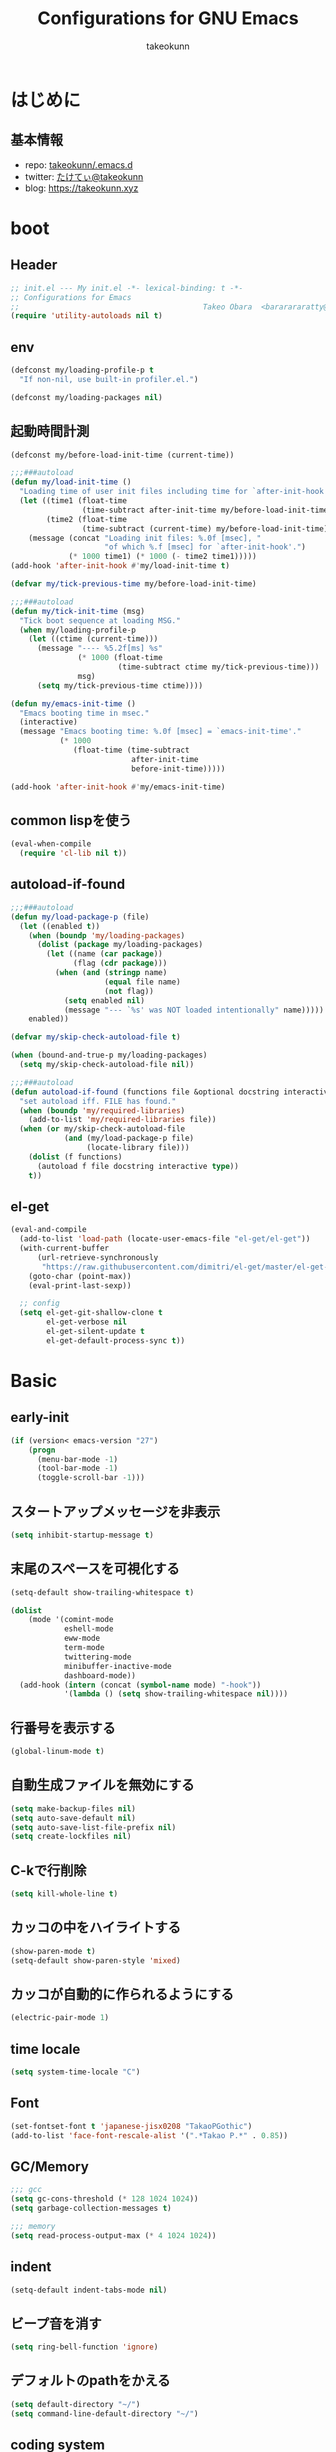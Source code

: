 #+title: Configurations for GNU Emacs
#+author: takeokunn
#+email: bararararatty@gmail.com
#+startup: content
#+startup: nohideblocks
#+HTML_HEAD: <link rel="stylesheet" type="text/css" href="https://www.pirilampo.org/styles/readtheorg/css/htmlize.css"/>
#+HTML_HEAD: <link rel="stylesheet" type="text/css" href="https://www.pirilampo.org/styles/readtheorg/css/readtheorg.css"/>
#+HTML_HEAD: <script src="https://ajax.googleapis.com/ajax/libs/jquery/2.1.3/jquery.min.js"></script>
#+HTML_HEAD: <script src="https://maxcdn.bootstrapcdn.com/bootstrap/3.3.4/js/bootstrap.min.js"></script>
#+HTML_HEAD: <script type="text/javascript" src="https://www.pirilampo.org/styles/lib/js/jquery.stickytableheaders.min.js"></script>
#+HTML_HEAD: <script type="text/javascript" src="https://www.pirilampo.org/styles/readtheorg/js/readtheorg.js"></script>

* はじめに
** 基本情報
   - repo: [[http://github.com/takeokunn/.emacs.d][takeokunn/.emacs.d]]
   - twitter: [[https://twitter.com/takeokunn][たけてぃ@takeokunn]]
   - blog: [[https://takeokunn.xyz][https://takeokunn.xyz]]
* boot
** Header
   #+begin_src emacs-lisp
     ;; init.el --- My init.el -*- lexical-binding: t -*-
     ;; Configurations for Emacs
     ;;                                         Takeo Obara  <bararararatty@gmail.com>
     (require 'utility-autoloads nil t)
   #+end_src
** env
   #+begin_src emacs-lisp
     (defconst my/loading-profile-p t
       "If non-nil, use built-in profiler.el.")

     (defconst my/loading-packages nil)
   #+end_src
** 起動時間計測
   #+begin_src emacs-lisp
     (defconst my/before-load-init-time (current-time))

     ;;;###autoload
     (defun my/load-init-time ()
       "Loading time of user init files including time for `after-init-hook'."
       (let ((time1 (float-time
                     (time-subtract after-init-time my/before-load-init-time)))
             (time2 (float-time
                     (time-subtract (current-time) my/before-load-init-time))))
         (message (concat "Loading init files: %.0f [msec], "
                          "of which %.f [msec] for `after-init-hook'.")
                  (* 1000 time1) (* 1000 (- time2 time1)))))
     (add-hook 'after-init-hook #'my/load-init-time t)

     (defvar my/tick-previous-time my/before-load-init-time)

     ;;;###autoload
     (defun my/tick-init-time (msg)
       "Tick boot sequence at loading MSG."
       (when my/loading-profile-p
         (let ((ctime (current-time)))
           (message "---- %5.2f[ms] %s"
                    (* 1000 (float-time
                             (time-subtract ctime my/tick-previous-time)))
                    msg)
           (setq my/tick-previous-time ctime))))
   #+end_src
   #+begin_src emacs-lisp
     (defun my/emacs-init-time ()
       "Emacs booting time in msec."
       (interactive)
       (message "Emacs booting time: %.0f [msec] = `emacs-init-time'."
                (* 1000
                   (float-time (time-subtract
                                after-init-time
                                before-init-time)))))

     (add-hook 'after-init-hook #'my/emacs-init-time)
   #+end_src
** common lispを使う
   #+begin_src emacs-lisp
     (eval-when-compile
       (require 'cl-lib nil t))
   #+end_src
** autoload-if-found
   #+begin_src emacs-lisp
     ;;;###autoload
     (defun my/load-package-p (file)
       (let ((enabled t))
         (when (boundp 'my/loading-packages)
           (dolist (package my/loading-packages)
             (let ((name (car package))
                   (flag (cdr package)))
               (when (and (stringp name)
                          (equal file name)
                          (not flag))
                 (setq enabled nil)
                 (message "--- `%s' was NOT loaded intentionally" name)))))
         enabled))

     (defvar my/skip-check-autoload-file t)

     (when (bound-and-true-p my/loading-packages)
       (setq my/skip-check-autoload-file nil))

     ;;;###autoload
     (defun autoload-if-found (functions file &optional docstring interactive type)
       "set autoload iff. FILE has found."
       (when (boundp 'my/required-libraries)
         (add-to-list 'my/required-libraries file))
       (when (or my/skip-check-autoload-file
                 (and (my/load-package-p file)
                      (locate-library file)))
         (dolist (f functions)
           (autoload f file docstring interactive type))
         t))
   #+end_src
** el-get
   #+begin_src emacs-lisp
     (eval-and-compile
       (add-to-list 'load-path (locate-user-emacs-file "el-get/el-get"))
       (with-current-buffer
           (url-retrieve-synchronously
            "https://raw.githubusercontent.com/dimitri/el-get/master/el-get-install.el")
         (goto-char (point-max))
         (eval-print-last-sexp))

       ;; config
       (setq el-get-git-shallow-clone t
             el-get-verbose nil
             el-get-silent-update t
             el-get-default-process-sync t))
   #+end_src
* Basic
** early-init
   #+BEGIN_SRC emacs-lisp
     (if (version< emacs-version "27")
         (progn
           (menu-bar-mode -1)
           (tool-bar-mode -1)
           (toggle-scroll-bar -1)))
   #+END_SRC
** スタートアップメッセージを非表示
   #+BEGIN_SRC emacs-lisp
     (setq inhibit-startup-message t)
   #+END_SRC
** 末尾のスペースを可視化する
   #+BEGIN_SRC emacs-lisp
     (setq-default show-trailing-whitespace t)

     (dolist
         (mode '(comint-mode
                 eshell-mode
                 eww-mode
                 term-mode
                 twittering-mode
                 minibuffer-inactive-mode
                 dashboard-mode))
       (add-hook (intern (concat (symbol-name mode) "-hook"))
                 '(lambda () (setq show-trailing-whitespace nil))))
   #+END_SRC
** 行番号を表示する
   #+BEGIN_SRC emacs-lisp
     (global-linum-mode t)
   #+END_SRC
** 自動生成ファイルを無効にする
   #+BEGIN_SRC emacs-lisp
     (setq make-backup-files nil)
     (setq auto-save-default nil)
     (setq auto-save-list-file-prefix nil)
     (setq create-lockfiles nil)
   #+END_SRC
** C-kで行削除
   #+BEGIN_SRC emacs-lisp
     (setq kill-whole-line t)
   #+END_SRC
** カッコの中をハイライトする
   #+BEGIN_SRC emacs-lisp
     (show-paren-mode t)
     (setq-default show-paren-style 'mixed)
   #+END_SRC
** カッコが自動的に作られるようにする
   #+BEGIN_SRC emacs-lisp
     (electric-pair-mode 1)
   #+END_SRC
** time locale
   #+BEGIN_SRC emacs-lisp
     (setq system-time-locale "C")
   #+END_SRC
** Font
   #+BEGIN_SRC emacs-lisp
     (set-fontset-font t 'japanese-jisx0208 "TakaoPGothic")
     (add-to-list 'face-font-rescale-alist '(".*Takao P.*" . 0.85))
   #+END_SRC
** GC/Memory
   #+BEGIN_SRC emacs-lisp
     ;;; gcc
     (setq gc-cons-threshold (* 128 1024 1024))
     (setq garbage-collection-messages t)

     ;;; memory
     (setq read-process-output-max (* 4 1024 1024))
   #+END_SRC
** indent
   #+BEGIN_SRC emacs-lisp
     (setq-default indent-tabs-mode nil)
   #+END_SRC
** ビープ音を消す
   #+begin_src emacs-lisp
     (setq ring-bell-function 'ignore)
   #+end_src
** デフォルトのpathをかえる
   #+begin_src emacs-lisp
     (setq default-directory "~/")
     (setq command-line-default-directory "~/")
   #+end_src
** coding system
   #+begin_src emacs-lisp
     ;; language and locale
     (set-language-environment "Japanese")
     (setq system-time-locale "C")

     ;; coding system
     (set-default-coding-systems 'utf-8-unix)
     (prefer-coding-system 'utf-8-unix)
     (set-selection-coding-system 'utf-8-unix)

     ;; prefer-coding-system take effect equally to follows
     (set-buffer-file-coding-system 'utf-8-unix)
     (set-file-name-coding-system 'utf-8-unix)
     (set-terminal-coding-system 'utf-8-unix)
     (set-keyboard-coding-system 'utf-8-unix)
     (setq locale-coding-system 'utf-8-unix)
   #+end_src
** global-auto-revert-mode
   #+begin_src emacs-lisp
     (global-auto-revert-mode t)
   #+end_src
** yes/no to y/n
   #+begin_src emacs-lisp
     (fset 'yes-or-no-p 'y-or-n-p)
   #+end_src
** killできないようにする
   #+begin_src emacs-lisp
     (with-current-buffer "*scratch*"
       (emacs-lock-mode 'kill))
     (with-current-buffer "*Messages*"
       (emacs-lock-mode 'kill))
   #+end_src
** confirm-save-buffers-kill-emacs
   #+begin_src emacs-lisp
     (defun confirm-save-buffers-kill-emacs (&optional arg)
       (interactive "P")
       (cond (arg (save-buffers-kill-emacs))
             (t (when (yes-or-no-p "Are you sure to quit Emacs now? ")
                  (save-buffers-kill-emacs)))))
   #+end_src
** keybind
   #+BEGIN_SRC emacs-lisp
     (keyboard-translate ?\C-h ?\C-?)

     (global-set-key (kbd "M-¥") '(lambda () (interactive) (insert "\\")))
     (global-set-key (kbd "C-h") 'backward-delete-char)
     (global-set-key (kbd "C-z") 'undo)
     (global-set-key (kbd "C-?") 'help-command)
     (global-set-key (kbd "C-m") 'set-mark-command)
     (global-set-key (kbd "C-a") 'back-to-indentation)
     (global-set-key (kbd "C-c i") 'find-function)
     (global-set-key (kbd "C-x C-o") nil)
     (global-set-key (kbd "C-x C-k") nil)
     ;; (global-set-key (kbd "C-x C-c") 'confirm-save-buffers-kill-emacs)
   #+END_SRC
* el-get
** packages
   #+begin_src emacs-lisp

   #+end_src
* Language
** el-get
   #+begin_src emacs-lisp
     (eval-and-compile
       (el-get-bundle 'clojure-mode)
       (el-get-bundle 'cmake-mode)
       (el-get-bundle 'coffee-mode)
       (el-get-bundle 'csharp-mode)
       (el-get-bundle 'csv-mode)
       (el-get-bundle 'dart-mode)
       (el-get-bundle 'dhall-mode)
       (el-get-bundle 'docker-compose-mode)
       (el-get-bundle 'dockerfile-mode)
       (el-get-bundle 'fish-mode)
       (el-get-bundle 'git-modes)
       (el-get-bundle 'glsl-mode)
       (el-get-bundle 'go-mode)
       (el-get-bundle 'gradle-mode)
       (el-get-bundle 'graphql-mode)
       ;; (el-get-bundle 'haskell-mode)
       (el-get-bundle 'js2-mode)
       (el-get-bundle 'json-mode)
       (el-get-bundle 'markdown-mode)
       (el-get-bundle 'nginx-mode)
       ;; (el-get-bundle 'php-mode)
       (el-get-bundle 'phpt-mode)
       (el-get-bundle 'plantuml-mode)
       (el-get-bundle 'prisma-mode :url "https://github.com/pimeys/emacs-prisma-mode.git")
       (el-get-bundle 'processing-mode)
       (el-get-bundle 'python-mode)
       (el-get-bundle 'ruby-mode)
       (el-get-bundle 'rust-mode)
       (el-get-bundle 'scala-mode)
       ;; (el-get-bundle 'scheme-mode)
       (el-get-bundle 'slim-mode)
       (el-get-bundle 'solidity-mode)
       (el-get-bundle 'ssh-config-mode)
       (el-get-bundle 'swift-mode)
       (el-get-bundle 'terraform-mode)
       (el-get-bundle 'toml-mode)
       (el-get-bundle 'typescript-mode)
       (el-get-bundle 'vue-mode)
       (el-get-bundle 'vimrc-mode)
       (el-get-bundle 'web-mode)
       (el-get-bundle 'yaml-mode))
   #+end_src
** c++-mode
   #+begin_src emacs-lisp
     (when (and (autoload-if-found '() 'c++-mode nil t)
                (autoload-if-found '() 'lsp-mode nil t))
       (add-hook 'c++-mode-hook 'lsp))
   #+end_src
** c-mode
   #+begin_src emacs-lisp
     (when (and (autoload-if-found '() 'c-mode nil t)
                (autoload-if-found '() 'lsp-mode nil t))
       (add-hook 'c-mode-hook 'lsp))
   #+end_src
** clojure-mode
   #+BEGIN_SRC emacs-lisp
     (when (autoload-if-found '() 'clojure-mode nil t)
       (push '("\\.clj$" . clojure-mode) auto-mode-alist)
       (push '("\\.cljs$" . clojure-mode) auto-mode-alist))
   #+END_SRC
** cmake-mode
   #+BEGIN_SRC emacs-lisp
     (when (autoload-if-found '() 'cmake-mode nil t)
       (push '("\\.cmake$" . cmake-mode) auto-mode-alist))
   #+END_SRC
** coffee-mode
   #+BEGIN_SRC emacs-lisp
     (when (autoload-if-found '() 'coffee-mode nil t)
       (push '("\\.coffee$" . coffee-mode) auto-mode-alist))
   #+END_SRC
** csharp-mode
   #+BEGIN_SRC emacs-lisp
     (when (autoload-if-found '() 'csharp-mode nil t)
       (push '("\\.cs$" . csharp-mode) auto-mode-alist))
   #+END_SRC
** csv-mode
   #+BEGIN_SRC emacs-lisp
     (when (autoload-if-found '() 'csv-mode nil t)
       (push '("\\.csv$" . csv-mode) auto-mode-alist))
   #+END_SRC
** TODO dart-mode
   #+begin_src emacs-lisp
     (when (autoload-if-found '() 'dart-mode nil t)
       ;; (push '("\\.dart$" . dart-mode) auto-mode-alist)
       ;; (define-key dart-mode-map (kbd "C-c C-o") 'dart-format-buffer)
       ;; (eval-and-compile
       ;;   (reformatter-define dart-format
       ;;     :program "dart"
       ;;     :args '("format")))
       )
   #+end_src
** dhall-mode
   #+BEGIN_SRC emacs-lisp
     (when (autoload-if-found '() 'dhall-mode nil t)
       (push '("\\.dhall$" . dhall-mode) auto-mode-alist))
   #+END_SRC
** docker-compose-mode
   #+begin_src emacs-lisp
     (when (autoload-if-found '() 'docker-compose-mode nil t)
       (push '("\\docker-compose*" . docker-compose-mode) auto-mode-alist))
   #+end_src
** dockerfile-mode
   #+BEGIN_SRC emacs-lisp
     (when (autoload-if-found '() 'dockerfile-mode nil t)
       (push '("Dockerfile\\'" . dockerfile-mode) auto-mode-alist))
   #+END_SRC
** TODO emmet-mode
   #+BEGIN_SRC emacs-lisp
     ;; (leaf emmet-mode
     ;;   :ensure t
     ;;   :after web-mode
     ;;   :hook (web-mode-hook . emmet-mode)
     ;;   ;; :config
     ;;   ;; (define-key emmet-mode-keymap (kbd "C-j") nil)
     ;;   ;; (define-key emmet-mode-keymap (kbd "M-j") 'emmet-expand-line)
     ;;   )
   #+END_SRC
** fish-mode
   #+BEGIN_SRC emacs-lisp
     (when (autoload-if-found '() 'fish-mode nil t)
       (push '("\\.fish$" . fish-mode) auto-mode-alist)
       (eval-and-compile
         (setq fish-enable-auto-indent t)))
   #+END_SRC
** git-modes
   #+begin_src emacs-lisp
     (when (autoload-if-found '() 'git-modes nil t)
       (push '("\\.dockerignore$" . git-modes) auto-mode-alist))
   #+end_src
** glsl-mode
   #+BEGIN_SRC emacs-lisp
     (when (autoload-if-found '() 'glsl-mode nil t)
       (push '("\\.vsh$" . glsl-mode) auto-mode-alist)
       (push '("\\.fsh$" . glsl-mode) auto-mode-alist))
   #+END_SRC
** go-mode
   #+BEGIN_SRC emacs-lisp
     (when (and (autoload-if-found '() 'go-mode nil t)
                (autoload-if-found '() 'lsp-mode nil t))
       (add-hook 'go-mode-hook 'lsp))
   #+END_SRC
** gradle-mode
   #+BEGIN_SRC emacs-lisp
     (when (and (autoload-if-found '() 'java-mode nil t)
                (autoload-if-found '() 'gradle-mode nil t))
       (push '("\\.gradle$" . java-mode) auto-mode-alist))
   #+END_SRC
** graphql-mode
   #+begin_src emacs-lisp
     (when (autoload-if-found '() 'graphql-mode nil t)
       (eval-and-compile
         (setq graphql-indent-level 4)))
   #+end_src
** TODO haskell-mode
   #+BEGIN_SRC emacs-lisp
     ;; (when (autoload-if-found '() 'haskell-mode nil t)
     ;;   (push '("\\.hs$" . haskell-mode) auto-mode-alist)
     ;;   (push '("\\.cable$" . haskell-mode) auto-mode-alist))
   #+END_SRC
** js2-mode
   #+BEGIN_SRC emacs-lisp
     (when (and (autoload-if-found '() 'js2-mode nil t)
                (autoload-if-found '() 'lsp-mode nil t))
       (push '("\\.js$" . js2-mode) auto-mode-alist)
       (with-eval-after-load "js2-mode"
         (add-hook 'js2-mode-hook 'js2-refactor-mode)
         (add-hook 'js2-mode-hook 'lsp)))
   #+END_SRC
** json-mode
   #+BEGIN_SRC emacs-lisp
     (when (autoload-if-found '() 'json-mode nil t)
       (push '("\\.json$" . json-mode) auto-mode-alist))
   #+END_SRC
** lisp-mode
   #+BEGIN_SRC emacs-lisp
     (when (autoload-if-found '() 'json-mode nil t)
       (push '("Cask" . lisp-mode) auto-mode-alist)
       (push '("\\.lemrc?$" . lisp-mode) auto-mode-alist))
   #+END_SRC
** TODO markdown-mode
   #+BEGIN_SRC emacs-lisp
     (when (autoload-if-found '() 'markdown-mode nil t)
       (push '("\\.md$" . markdown-mode) auto-mode-alist)
       (push '("\\.markdown$" . markdown-mode) auto-mode-alist)
       ;; (eval-and-compile
       ;;   (define-key markdown-mode-map (kbd "C-m") nil))
       )
   #+END_SRC
** nginx-mode
   #+BEGIN_SRC emacs-lisp
     (when (autoload-if-found '() 'nginx-mode nil t)
       (push '("/nginx/sites-\\(?:available\\|enabled\\)/" . nginx-mode) auto-mode-alist))
   #+END_SRC
** TODO php-mode
   #+BEGIN_SRC emacs-lisp
     ;; (when (autoload-if-found '(php-mode) 'php-mode nil t)
     ;;   (push '("\\.php$" . php-mode) auto-mode-alist)
     ;;   (defun my/hello ()
     ;;     (interactive)
     ;;     (message "dfasdfa")))
   #+END_SRC
** phpt-mode
   #+begin_src emacs-lisp
     (when (autoload-if-found '() 'phpt-mode nil t)
       (push '("\\.phpt$" . phpt-mode) auto-mode-alist))
   #+end_src
** plantuml-mode
   #+BEGIN_SRC emacs-lisp
     (when (autoload-if-found '() 'plantuml-mode nil t)
       (push '("\\.pu$" . plantuml-mode) auto-mode-alist))
   #+END_SRC
** prisma-mode
   #+begin_src emacs-lisp
     (when (autoload-if-found '() 'prisma-mode nil t)
       )
   #+end_src
** processing-mode
   #+BEGIN_SRC emacs-lisp
     (when (autoload-if-found '() 'processing-mode nil t)
       (push '("\\.pde$" . processing-mode) auto-mode-alist)
       (eval-and-compile
         (setq-default processing-location "/opt/processing/processing-java")
         (setq-default processing-output-dir "/tmp")))
   #+END_SRC
** python-mode
   #+BEGIN_SRC emacs-lisp
     (when (autoload-if-found '() 'python-mode nil t)
       (push '("\\.py$" . python-mode) auto-mode-alist))
   #+END_SRC
** ruby-mode
   #+BEGIN_SRC emacs-lisp
     (when (autoload-if-found '() 'ruby-mode nil t)
       (push '("\\.rb$" . ruby-mode) auto-mode-alist)
       (push '("Capfile" . ruby-mode) auto-mode-alist)
       (push '("Gemfile" . ruby-mode) auto-mode-alist)
       (push '("Schemafile" . ruby-mode) auto-mode-alist)
       (push '(".pryrc" . ruby-mode) auto-mode-alist)
       (push '("Fastfile" . ruby-mode) auto-mode-alist)
       (push '("Matchfile" . ruby-mode) auto-mode-alist)
       (eval-and-compile
         (setq-default ruby-insert-encoding-magic-comment nil)))
   #+END_SRC
** rust-mode
   #+BEGIN_SRC emacs-lisp
     (when (autoload-if-found '() 'rust-mode nil t)
       (push '("\\.rs$" . rust-mode) auto-mode-alist))
   #+END_SRC
** scala-mode
   #+BEGIN_SRC emacs-lisp
     (when (autoload-if-found '() 'scala-mode nil t)
       (push '("\\.scala$" . scala-mode) auto-mode-alist))
   #+END_SRC
** TODO scheme-mode
   #+BEGIN_SRC emacs-lisp
     ;; (setq-default gosh-program-name "/usr/local/bin/gosh -i")

     ;; (general-def inferior-scheme-mode-map
     ;;   "C-p" 'comint-previous-input
     ;;   "C-n" 'comint-next-input)
   #+END_SRC
** slim-mode
   #+BEGIN_SRC emacs-lisp
     (when (autoload-if-found '() 'slim-mode nil t)
       (push '("\\.slim$" . slim-mode) auto-mode-alist))
   #+END_SRC
** solidity-mode
   #+begin_src emacs-lisp
     (when (autoload-if-found '() 'solidity-mode nil t)
       )
   #+end_src
** ssh-config-mode
   #+BEGIN_SRC emacs-lisp
     (when (autoload-if-found '() 'ssh-config-mode nil t)
            )
   #+END_SRC
** sql-mode
   #+begin_src emacs-lisp
     (when (autoload-if-found '() 'sql-mode nil t)
       (eval-and-compile
         (setq sql-indent-offset t)))
   #+end_src
** swift-mode
   #+begin_src emacs-lisp
     (when (autoload-if-found '() 'swift-mode nil t)
       )
   #+end_src
** terraform-mode
   #+BEGIN_SRC emacs-lisp
     (when (autoload-if-found '() 'terraform-mode nil t)
       )
   #+END_SRC
** toml-mode
   #+BEGIN_SRC emacs-lisp
     (when (autoload-if-found '() 'toml-mode nil t)
       (push '("\\.toml$" . toml-mode) auto-mode-alist))
   #+END_SRC
** typescript-mode
   #+BEGIN_SRC emacs-lisp
     (when (and (autoload-if-found '() 'typescript-mode nil t)
                (autoload-if-found '() 'lsp-mode nil t))
       (push '("\\.ts$" . typescript-mode) auto-mode-alist)
       (eval-and-compile
         (define-derived-mode typescript-tsx-mode typescript-mode "tsx")
         (add-to-list 'auto-mode-alist (cons (rx ".tsx" string-end) #'typescript-tsx-mode))
         (add-hook 'typescript-mode-hook 'lsp)
         (add-hook 'typescript-tsx-mode-hook 'lsp)))
   #+END_SRC
** vue-mode
   #+BEGIN_SRC emacs-lisp
     (when (autoload-if-found '() 'vue-mode nil t)
       (push '("\\.vue$" . vue-mode) auto-mode-alist))
   #+END_SRC
** vimrc-mode
   #+begin_src emacs-lisp
     (when (and (autoload-if-found '() 'vimrc-mode nil t))
       (push '("\\.vim\\(rc\\)?\\'" . vimrc-mode) auto-mode-alist))
   #+end_src
** web-mode
   #+BEGIN_SRC emacs-lisp
     (when (and (autoload-if-found '() 'web-mode nil t))
       (push '("\\.html?\\'" . web-mode) auto-mode-alist)
       (push '("\\.erb?\\'" . web-mode) auto-mode-alist)
       (push '("\\.gsp?\\'" . web-mode) auto-mode-alist))
   #+END_SRC
** yaml-mode
   #+BEGIN_SRC emacs-lisp
     (when (autoload-if-found '() 'yaml-mode nil t)
       (push '("\\.ya?ml$" . yaml-mode) auto-mode-alist)
       (push '("phpstan.neon" . yaml-mode) auto-mode-alist))
   #+END_SRC
* Lisp
** el-get
   #+begin_src emacs-lisp
     (eval-and-compile
       (el-get-bundle 'paredit)
       (el-get-bundle 'rainbow-delimiters)
       (el-get-bundle 'elisp-slime-nav)
       (el-get-bundle 'nameless)
       (el-get-bundle 'cider))
   #+end_src
** Basic
*** paredit
    #+BEGIN_SRC emacs-lisp
      (when (autoload-if-found
             '(enable-paredit-mode paredit-forward-barf-sexp)
             "paredit" nil t)
        (add-hook 'emacs-lisp-mode-hook 'enable-paredit-mode)
        (add-hook 'lisp-interacton-mode-hook 'enable-paredit-mode)
        (global-set-key (kbd "C-c f") 'paredit-forward-barf-sexp))
    #+END_SRC
*** rainbow-delimiters
    #+BEGIN_SRC emacs-lisp
      (when (autoload-if-found
             '(rainbow-delimiters-mode-enable)
             "rainbow-delimiters" nil t)
        (add-hook 'prog-mode-hook 'rainbow-delimiters-mode-enable))
    #+END_SRC

** CommonLisp
*** TODO HyperSpec
    #+BEGIN_SRC emacs-lisp
      ;; (when (autoload-if-found
      ;;        '(common-lisp-hyperspec--strip-cl-package)
      ;;        "hyperspec" nil t)
      ;;   (global-set-key "C-c h" 'hyperspec-lookup)

      ;;   (defvar common-lisp-hyperspec-root "~/.roswell/HyperSpec/")
      ;;   (defvar common-lisp-hyperspec--reader-macros nil)
      ;;   (defvar common-lisp-hyperspec--format-characters nil)

      ;;   (defun common-lisp-hyperspec (symbol-name)
      ;;     (interactive (list (common-lisp-hyperspec-read-symbol-name)))
      ;;     (let ((name (common-lisp-hyperspec--strip-cl-package
      ;;                  (downcase symbol-name))))
      ;;       (cl-maplist (lambda (entry)
      ;;                     (eww-open-file (concat common-lisp-hyperspec-root "Body/"
      ;;                                            (car entry)))
      ;;                     (when (cdr entry)
      ;;                       (sleep-for 1.5)))
      ;;                   (or (common-lisp-hyperspec--find name)
      ;;                       (error "The symbol `%s' is not defined in Common Lisp"
      ;;                              symbol-name)))))

      ;;   (defun common-lisp-hyperspec-lookup-reader-macro (macro)
      ;;     (interactive
      ;;      (list
      ;;       (let ((completion-ignore-case t))
      ;;         (completing-read "Look up reader-macro: "
      ;;                          common-lisp-hyperspec--reader-macros nil t
      ;;                          (common-lisp-hyperspec-reader-macro-at-point)))))
      ;;     (eww-open-file
      ;;      (concat common-lisp-hyperspec-root "Body/"
      ;;              (gethash macro common-lisp-hyperspec--reader-macros))))

      ;;   (defun common-lisp-hyperspec-format (character-name)
      ;;     (interactive (list (common-lisp-hyperspec--read-format-character)))
      ;;     (cl-maplist (lambda (entry)
      ;;                   (eww-open-file (common-lisp-hyperspec-section (car entry))))
      ;;                 (or (gethash character-name
      ;;                              common-lisp-hyperspec--format-characters)
      ;;                     (error "The symbol `%s' is not defined in Common Lisp"
      ;;                            character-name))))

      ;;   (defadvice common-lisp-hyperspec (around common-lisp-hyperspec-around activate)
      ;;     (let ((buf (current-buffer)))
      ;;       ad-do-it
      ;;       (switch-to-buffer buf)
      ;;       (pop-to-buffer "*eww*")))

      ;;   (defadvice common-lisp-hyperspec-lookup-reader-macro (around common-lisp-hyperspec-lookup-reader-macro-around activate)
      ;;     (let ((buf (current-buffer)))
      ;;       ad-do-it
      ;;       (switch-to-buffer buf)
      ;;       (pop-to-buffer "*eww*")))

      ;;   (defadvice common-lisp-hyperspec-format (around common-lisp-hyperspec-format activate)
      ;;     (let ((buf (current-buffer)))
      ;;       ad-do-it
      ;;       (switch-to-buffer buf)
      ;;       (pop-to-buffer "*eww*"))))
    #+END_SRC
*** slime
    #+BEGIN_SRC emacs-lisp
      (with-eval-after-load 'slime
        (load (expand-file-name "~/.roswell/helper.el"))
        (defvar slime-net-coding-system 'utf-8-unix))
    #+END_SRC
*** TODO takeokunn/slime-history
    #+BEGIN_SRC emacs-lisp
      ;; (defun takeokunn/slime-history ()
      ;;   (interactive)
      ;;   (insert
      ;;    (completing-read
      ;;     "choice history: "
      ;;     (-distinct (read (f-read-text "~/.slime-history.eld"))))))

      ;; (general-define-key
      ;;  :keymaps 'slime-repl-mode-map
      ;;  "C-c C-r" 'takeokunn/slime-history)
    #+END_SRC
** EmacsLisp
*** elisp-slime-nav
    #+BEGIN_SRC emacs-lisp
      (when (autoload-if-found
             '(elisp-slime-nav-mode) "elisp-slime-nav" nil t)
        (dolist (hook '(emacs-lisp-mode-hook ielm-mode-hook))
          (add-hook hook 'elisp-slime-nav-mode)))
    #+END_SRC
*** nameless
    #+BEGIN_SRC emacs-lisp
      (when (autoload-if-found
                   '(nameless-mode) "nameless" nil t)
              (dolist (hook '(emacs-lisp-mode-hook ielm-mode-hook))
                (add-hook hook 'nameless-mode)))
    #+END_SRC
*** TODO my/ielm-history
    #+BEGIN_SRC emacs-lisp
      (when (autoload-if-found '() "ielm" nil t)
        ;; (defun my/ielm-history ()
        ;;   (interactive)
        ;;   (insert
        ;;    (completing-read
        ;;     "choice history: "
        ;;     (progn
        ;;       (let ((history nil)
        ;;             (comint-input-ring nil))
        ;;         (dotimes (index (ring-length comint-input-ring))
        ;;           (push (ring-ref comint-input-ring index) history))
        ;;         history)))))
        )
    #+END_SRC
** Clojure
*** cider
    #+BEGIN_SRC emacs-lisp
      (when (autoload-if-found
             '() "cider" nil t))
    #+END_SRC
* Awesome Package
** Theme
*** el-get
    #+begin_src emacs-lisp
      (eval-and-compile
        ;; theme
        (el-get-bundle 'all-the-icons)
        (el-get-bundle 'all-the-icons-dired)
        ;; (el-get-bundle 'all-the-icons-ivy)
        ;; (el-get-bundle 'doom-theme)
        ;; (el-get-bundle 'doom-modeline)
        (el-get-bundle 'nyan-mode)
        ;; (el-get-bundle 'tab-mode)
        )
    #+end_src
*** all-the-icons
    #+BEGIN_SRC emacs-lisp
      (when (autoload-if-found '() "all-the-icons" nil t)
        ;; do something
        )
    #+END_SRC
*** all-the-icons-dired
    #+begin_src emacs-lisp
      (when (autoload-if-found '() "all-the-icons-dired" nil t)
        (add-hook 'dired-mode-hook 'all-the-icons-dired-mode))
    #+end_src
*** TODO all-the-icons-ivy
    #+BEGIN_SRC emacs-lisp
      ;; (leaf all-the-icons-ivy
      ;;   :if window-system
      ;;   :ensure t
      ;;   :after all-the-icons
      ;;   :config
      ;;   (all-the-icons-ivy-setup))
    #+END_SRC
*** TODO doom-theme
    #+BEGIN_SRC emacs-lisp
      (load-theme 'tango-dark t)

      (when (autoload-if-found '() "doom-themes" nil t)
        )
    #+END_SRC
*** TODO doom-modeline
    #+BEGIN_SRC emacs-lisp
      ;; (leaf doom-modeline
      ;;   :ensure t
      ;;   :hook (after-init-hook)
      ;;   :custom ((doom-modeline-buffer-file-name-style . 'truncate-with-project)
      ;;            (doom-modeline-icon . t)
      ;;            (doom-modeline-major-mode-icon . nil)
      ;;            (doom-modeline-minor-modes . nil))
      ;;   :config
      ;;   (line-number-mode 0)
      ;;   (column-number-mode 0))
    #+END_SRC
*** TODO hl-line
    #+BEGIN_SRC emacs-lisp
      ;; (leaf hl-line
      ;;   :ensure t
      ;;   :init
      ;;   (global-hl-line-mode)
      ;;   :config
      ;;   (set-face-background 'hl-line "#444642")
      ;;   (set-face-attribute 'hl-line nil :inherit nil))
    #+END_SRC
*** TODO neotree
    #+BEGIN_SRC emacs-lisp
      ;; (leaf neotree
      ;;   :ensure t
      ;;   :after all-the-icons
      ;;   :custom (neo-theme quote nerd2)
      ;;   :setq-default ((neo-show-hidden-files . t)
      ;;                  (neo-window-fixed-size))
      ;;   :config
      ;;   (defun takeokunn/neotree-toggle ()
      ;;     (interactive)
      ;;     (let ((default-directory (locate-dominating-file default-directory ".git")))
      ;;       (neotree-toggle)))
      ;;   (if window-system
      ;;       (defun neo-buffer--insert-fold-symbol (name &optional file-name)
      ;;         (or
      ;;          (and
      ;;           (equal name 'open)
      ;;           (insert
      ;;            (all-the-icons-icon-for-dir file-name "down")))
      ;;          (and
      ;;           (equal name 'close)
      ;;           (insert
      ;;            (all-the-icons-icon-for-dir file-name "right")))
      ;;          (and
      ;;           (equal name 'leaf)
      ;;           (insert
      ;;            (format "			%s	"
      ;;                    (all-the-icons-icon-for-file file-name)))))))
      ;;   :bind ("C-q" . takeokunn/neotree-toggle))
    #+END_SRC
*** nyan-mode
    #+BEGIN_SRC emacs-lisp
      (when (autoload-if-found '() 'nyan-mode nil t)
        (eval-and-compile
          (setq nyan-cat-face-number 4)
          (setq nyan-animate-nyancat t)))
    #+END_SRC
*** TODO tab-mode
    #+begin_src emacs-lisp
      ;; (leaf tab-bar-mode
      ;;   :after ivy
      ;;   :bind
      ;;   (("C-x t n" . tab-next)
      ;;    ("C-x t b" . tab-bar-switch-to-tab))
      ;;   :config
      ;;   (tab-bar-mode 1)
      ;;   ;; ivy integration
      ;;   (defun advice-completing-read-to-ivy (orig-func &rest args)
      ;;     (interactive
      ;;      (let* ((recent-tabs (mapcar (lambda (tab)
      ;;                                    (alist-get 'name tab))
      ;;                                  (tab-bar--tabs-recent))))
      ;;        (list (ivy-completing-read "Switch to tab by name (default recent): "
      ;;                                   recent-tabs nil nil nil nil recent-tabs))))
      ;;     (apply orig-func args))
      ;;   (advice-add #'tab-bar-switch-to-tab :around #'advice-completing-read-to-ivy))
    #+end_src
** Refactor
*** el-get
    #+begin_src emacs-lisp
      (eval-and-compile
        (el-get-bundle 'emr))
    #+end_src
*** emr
    #+BEGIN_SRC emacs-lisp
      (when (autoload-if-found
             '()
             "emr" nil t)
        (define-key prog-mode-map (kbd "M-RET") 'emr-show-refactor-menu))
    #+END_SRC
** Completion
*** el-get
    #+begin_src emacs-lisp
      (eval-and-compile
        ;; company
        (el-get-bundle 'company)
        ;; (el-get-bundle 'company-box)
        (el-get-bundle 'company-dockerfile :url "https://github.com/takeokunn/company-dockerfile.git")
        ;; (el-get-bundle 'company-glsl)
        ;; (el-get-bundle 'company-go)
        ;; (el-get-bundle 'company-php)
        ;; (el-get-bundle "company-slime")
        (el-get-bundle 'company-c-headers)
        (el-get-bundle 'company-shell :url "https://github.com/takeokunn/company-shell.git")
        ;; (el-get-bundle 'company-solidity)
        ;; (el-get-bundle 'company-terraform)
        )
    #+end_src
*** company
    #+BEGIN_SRC emacs-lisp
      (when (autoload-if-found
             '()
             'company nil t)
        (eval-and-compile
          (global-company-mode)
          (add-to-list 'company-backends 'company-yasnippet)
          (define-key company-active-map (kbd "C-n") 'company-select-next)
          (define-key company-active-map (kbd "C-p") 'company-select-previous)))
    #+END_SRC
*** TODO company-box
    #+begin_src emacs-lisp
      ;; (when (autoload-if-found '() 'company-box nil t)
      ;;   (eval-and-compile
      ;;     (push 'company-box company-backends)))
    #+end_src
*** TODO company-dockerfile
    #+begin_src emacs-lisp
      ;; (when (and (require 'company nil t)
      ;;            (require 'company-dockerfile nil t))
      ;;   (push 'company-dockerfile company-backends))
    #+end_src
*** TODO company-glsl
    #+BEGIN_SRC emacs-lisp
      ;; (when (autoload-if-found '() "company-glsl" nil t)
      ;;   (eval-and-compile
      ;;     (push 'company-glsl company-backends)))
    #+END_SRC
*** TODO company-go
    #+begin_src emacs-lisp
      ;; (when (autoload-if-found '() "company-go" nil t)
      ;;   (eval-and-compile
      ;;     (push 'company-go company-backends)))
    #+end_src
*** TODO company-php
    #+begin_src emacs-lisp
      ;; (when (autoload-if-found '() "company-php" nil t)
      ;;   (eval-and-compile
      ;;     (push 'company-ac-php-backend company-backends)))
    #+end_src
*** TODO company-slime
    #+begin_src emacs-lisp
      ;; (when (autoload-if-found '() "company-slime" nil t)
      ;;   (eval-and-compile
      ;;     (setq slime-company-completion 'fuzzy)
      ;;     (setq slime-company-after-completion 'slime-company-just-one-space)
      ;;     ;; (slime-setup '(slime-fancy slime-banner slime-company))
      ;;     ))
    #+end_src
*** company-c-headers
    #+begin_src emacs-lisp
      (when (autoload-if-found '() 'company-c-headers nil t)
        (eval-and-compile
          (push 'company-c-headers company-backends)))
    #+end_src
*** company-shell
    #+begin_src emacs-lisp
      (when (autoload-if-found '() 'company-shell nil t)
        (eval-and-compile
          (push 'company-shell company-backends)
          (push 'company-shell-env company-backends)
          (push 'company-fish-shell company-backends)))
    #+end_src
*** TODO company-solidity
    #+begin_src emacs-lisp
      ;; (when (autoload-if-found '() "company-solidity" nil t)
      ;;   (add-to-list 'company-backends 'company-solidity))
    #+end_src
*** TODO company-terraform
    #+begin_src emacs-lisp
      ;; (when (autoload-if-found '() "company-terraform" nil t)
      ;;   (add-to-list 'company-backends 'company-terraform))
    #+end_src
** Snippet
*** el-get
    #+begin_src emacs-lisp
      (eval-and-compile
        (el-get-bundle 'yasnippet))
    #+end_src
*** yasnippet
    snippetはこちら [[https://takeokunn.github.io/.emacs.d/yasnippets.html][https://takeokunn.github.io/.emacs.d/yasnippets.html]]
    #+begin_src emacs-lisp
      (when (autoload-if-found '() 'yasnippet nil t)
        (eval-and-compile
          (yas-global-mode 1)
          (setq yas-snippet-dirs '("~/.emacs.d/yasnippets"))))
    #+end_src
*** TODO ivy-yasnippet
    #+begin_src emacs-lisp
      ;; (leaf ivy-yasnippet
      ;;   :ensure t
      ;;   :after (yasnippet ivy)
      ;;   :bind (("C-c y" . ivy-yasnippet)
      ;;          ("C-c C-y" . ivy-yasnippet)))
    #+end_src
** LSP
*** el-get
    #+begin_src emacs-lisp
      (eval-and-compile
        (el-get-bundle 'lsp-mode)
        (el-get-bundle 'lsp-ui)
        (el-get-bundle 'lsp-dart))
    #+end_src
*** lsp-mode
    #+BEGIN_SRC emacs-lisp
      (when (autoload-if-found '() 'lsp-mode nil t)
        (eval-and-compile
          (setq lsp-keymap-prefix "C-c l")
          (setq lsp-completion-provider t))

        (with-eval-after-load 'company
          (push 'company-capf company-backends)))
    #+END_SRC
*** lsp-ui
    #+BEGIN_SRC emacs-lisp
      (when (autoload-if-found '(lsp-ui-mode) "lsp-ui" nil t)
        (with-eval-after-load "lsp-mode"
          (eval-and-compile
            (add-hook 'lsp-mode-hook 'lsp-ui-mode)
            (setq lsp-ui-doc-enable t)
            (setq lsp-ui-doc-max-height 15)
            (setq lsp-ui-sideline-enable nil)
            (setq lsp-ui-imenu-enable nil)
            (setq lsp-ui-sideline-enable nil))))
    #+END_SRC
*** TODO lsp-dart
    #+begin_src emacs-lisp
      (when (autoload-if-found '() "lsp-ui" nil t)
        (with-eval-after-load "lsp-dart"
          ))
    #+end_src
** DAP
*** el-get
    #+begin_src emacs-lisp
      (eval-and-compile
        (el-get-bundle 'dap-mode))
    #+end_src
*** TODO dap-mode
    #+BEGIN_SRC emacs-lisp
      (when (autoload-if-found '(dap-breakpoint-toggle) "dap-mode" nil t)
        (with-eval-after-load "dap-mode"
          ;; (define-key dap-mode-map (kbd "C-c d") 'dap-breakpoint-toggle)
          (add-hook 'dap-stopped-hook
                    (lambda () (call-interactively #'dap-hydra)))
          (dap-mode 1)
          (dap-ui-mode 1)
          (dap-auto-configure-mode 1)))
    #+END_SRC
** Git
*** magit
    #+BEGIN_SRC emacs-lisp
      (when (autoload-if-found '() "magit" nil t)
        ;; (with-eval-after-load "magit"
        ;;   (setq magit-refresh-status-buffer nil))
        )
    #+END_SRC
*** TODO magit-forge
    #+begin_src emacs-lisp
      ;; (leaf forge
      ;;   :disabled t
      ;;   :ensure t
      ;;   :after magit
      ;;   :setq
      ;;   (browse-url-browser-function . 'browse-url-default-browser))

      ;; (when (autoload-if-found '() "forge" nil t)
      ;;   (with-eval-after-load "keypression"
      ;;     (setq keypression-use-child-frame t)
      ;;     (setq keypression-frames-maxnum 3)
      ;;     (setq keypression-fade-out-delay 1.5)
      ;;     (setq keypression-font "Monaco")
      ;;     (setq keypression-font-face-attribute
      ;;           '(:width normal :height 200 :weight bold))
      ;;     ;; (progn
      ;;     ;;   (setq keypression-frame-origin 'keypression-origin-top-left)
      ;;     ;;   (setq keypression-x-offset -10)
      ;;     ;;   (setq keypression-y-offset +10))
      ;;     (progn
      ;;       (setq keypression-x-offset +8)
      ;;       (setq keypression-y-offset +16))
      ;;     (add-hook 'keypression-mode-hook #'dimmer-permanent-off)
      ;;     ;; (keypression-mode 1) ;; To start, M-x keypression-mode
      ;;     ))
    #+end_src
** TODO Search
*** TODO swiper
    #+BEGIN_SRC emacs-lisp
      ;; (leaf ivy
      ;;   :ensure t
      ;;   :custom (ivy-use-virtual-buffers . t)
      ;;   :config
      ;;   (ivy-mode 1)
      ;;   (ivy-configure 'counsel-M-x :sort-fn 'ivy--sort-by-length))

      ;; (leaf counsel
      ;;   :ensure t
      ;;   :init
      ;;   (eval-and-compile
      ;;     (defun takeokunn/counsel-rg ()
      ;;       (interactive)
      ;;       (let ((symbol (thing-at-point 'symbol 'no-properties))
      ;;             (default-directory (locate-dominating-file default-directory ".git")))
      ;;         (counsel-rg symbol)))
      ;;     (defun takeokunn/counsel-fzf ()
      ;;       (interactive)
      ;;       (let ((default-directory (locate-dominating-file default-directory ".git")))
      ;;         (counsel-fzf))))
      ;;   :bind
      ;;   (("C-x m" . counsel-compile)
      ;;    ("C-c k" . takeokunn/counsel-rg)
      ;;    ("M-p" . takeokunn/counsel-fzf))
      ;;   :config
      ;;   (counsel-mode 1))

      ;; (leaf swiper
      ;;   :ensure t
      ;;   :init
      ;;   (eval-and-compile
      ;;     (defun takeokunn/swiper ()
      ;;       (interactive)
      ;;       (let ((word (thing-at-point 'symbol 'no-properties)))
      ;;         (swiper word))))
      ;;   :bind (("C-o" . takeokunn/swiper)))
    #+END_SRC
*** TODO ivy-ghq
    #+BEGIN_SRC emacs-lisp
      ;; (leaf ivy-ghq
      ;;   :el-get (ivy-ghq
      ;;            :url "https://github.com/analyticd/ivy-ghq.git"
      ;;            :features ivy-ghq)
      ;;   :preface
      ;;   (defun takeokunn/ivy-ghq-open-and-fzf ()
      ;;     (interactive)
      ;;     (ivy-ghq-open)
      ;;     (counsel-fzf))
      ;;   :after counsel
      ;;   :custom ((ivy-ghq-short-list . t))
      ;;   :defun ivy-ghq-open takeokunn/ivy-ghq-open-and-fzf)

      ;; (general-define-key
      ;;  "M-o" 'takeokunn/ivy-ghq-open-and-fzf)
    #+END_SRC
*** TODO ivy-rich
    #+BEGIN_SRC emacs-lisp
      ;; (leaf ivy-rich
      ;;   :ensure t
      ;;   :after counsel
      ;;   :config
      ;;   (ivy-rich-mode 1))
    #+END_SRC
** TODO Shell
*** TODO exec-path-from-shell
    #+BEGIN_SRC emacs-lisp
      ;; (leaf exec-path-from-shell
      ;;   :ensure t
      ;;   :defun (exec-path-from-shell-initialize)
      ;;   :hook ((after-init-hook . exec-path-from-shell-initialize))
      ;;   :custom
      ;;   (exec-path-from-shell-variables . '("PATH"
      ;;                                       "GEM_HOME"
      ;;                                       "GOROOT"
      ;;                                       "GOPATH")))
    #+END_SRC
** TODO Rust
*** TODO racer
    #+BEGIN_SRC emacs-lisp
      ;; (leaf racer
      ;;   :ensure t
      ;;   :after rust-mode
      ;;   :hook (rust-mode-hook
      ;;          (racer-mode-hook . eldoc-mode)))
    #+END_SRC
*** TODO rustic
    #+BEGIN_SRC emacs-lisp
      ;; (leaf rustic
      ;;   :ensure t
      ;;   :after (rust-mode))
    #+END_SRC
** TODO Cpp
*** TODO clang-format
    #+begin_src emacs-lisp
      ;; (leaf clang-format
      ;;   :ensure t
      ;;   :hook (before-save-hook . (lambda ()
      ;;                               (when (member major-mode '(c-mode c++-mode))
      ;;                                 (clang-format-buffer)))))
    #+end_src
*** TODO inferior-cling
    #+begin_src emacs-lisp
      ;; (leaf inferior-cling
      ;;   :el-get (inferior-cling
      ;;            :url "https://github.com/brianqq/inferior-cling.git"
      ;;            :features cling))
    #+end_src
** TODO C#
*** TODO omnisharp
    #+BEGIN_SRC emacs-lisp
      ;; (leaf omnisharp
      ;;   :ensure t
      ;;   :after company flycheck
      ;;   :hook (csharp-mode-hook . flycheck-mode)
      ;;   :config
      ;;   (add-to-list 'company-backends 'company-omnisharp))
    #+END_SRC
** TODO JavaScript/TypeScript
*** TODO js2-refactor
    #+BEGIN_SRC emacs-lisp
      ;; (leaf js2-refactor
      ;;   :ensure t
      ;;   :after typescript-mode js2-mode
      ;;   :hook (js2-mode-hook typescript-mode-hook))
    #+END_SRC
*** TODO tree-sitter
    #+begin_src emacs-lisp
      ;; (leaf tree-sitter
      ;;   :ensure (t tree-sitter-langs)
      ;;   :after typescript-mode
      ;;   :require tree-sitter-langs
      ;;   :hook (typescript-tsx-mode-hook . tree-sitter-hl-mode)
      ;;   :config
      ;;   (global-tree-sitter-mode)

      ;;   ;; for tsx
      ;;   (add-to-list 'tree-sitter-major-mode-language-alist '(typescript-tsx-mode . tsx))
      ;;   (tree-sitter-hl-add-patterns 'tsx
      ;;     [(call_expression
      ;;       ;; styled.div``
      ;;       function: (member_expression
      ;;                  object: (identifier) @function.call
      ;;                  (.eq? @function.call "styled"))
      ;;       arguments: ((template_string) @property.definition
      ;;                   (.offset! @property.definition 0 1 0 -1)))
      ;;      (call_expression
      ;;       ;; styled(Component)``
      ;;       function: (call_expression
      ;;                  function: (identifier) @function.call
      ;;                  (.eq? @function.call "styled"))
      ;;       arguments: ((template_string) @property.definition
      ;;                   (.offset! @property.definition 0 1 0 -1)))]))
    #+end_src
*** TODO styled-components
    #+begin_src emacs-lisp
      ;; (leaf fence-edit
      ;;   ;; :ensure t
      ;;   :after (css-mode rx ov)
      ;;   :el-get (fence-edit
      ;;            :url "https://github.com/aaronbieber/fence-edit.el.git"
      ;;            :features fence-edit)
      ;;   :setq
      ;;   ((styled-component-start . (rx-to-string '(: (1+ (and (+ word) (0+ "\.") (0+ "(" (+ alpha) ")"))) "`" eol)))
      ;;    (styled-component-end . (rx-to-string '(: "`;" eol)))
      ;;    (styled-component-region . (rx-to-string '(: (minimal-match
      ;;                                                  (seq
      ;;                                                   (and (1+ (and (+ word) (0+ "\.") (0+ "(" (+ alpha) ")"))) "`")
      ;;                                                   (or "\n" "\r")
      ;;                                                   (0+ (+ any) (or "\n" "\r"))
      ;;                                                   (and "`;" eol))))))
      ;;    (fence-edit-blocks . `((,styled-component-start ,styled-component-end)))
      ;;    (fence-edit-default-mode . 'css-mode))
      ;;   :config
      ;;   (defun takeokunn/get-component ()
      ;;     "Get current buffer styled components."
      ;;     (interactive)
      ;;     (let (matches match beg end)
      ;;       (save-match-data
      ;;         (save-excursion
      ;;           (goto-char (point-min))
      ;;           (while (search-forward-regexp styled-component-region nil t 1)
      ;;             (setq match (match-string-no-properties 0))
      ;;             (setq beg (match-beginning 0))
      ;;             (setq end (match-end 0))
      ;;             (push (list beg end match) matches))))
      ;;       (reverse matches))))
    #+end_src
** TODO Haskell
*** TODO hindent
    #+BEGIN_SRC emacs-lisp
      ;; (leaf hindent
      ;;   :ensure t
      ;;   :after haskell-mode
      ;;   :hook (haskell-mode-hook))
    #+END_SRC
** TODO Ruby
*** TODO robe
    #+begin_src emacs-lisp
      ;; (leaf robe
      ;;   :ensure t
      ;;   :after ruby-mode company
      ;;   :hook (ruby-mode-hook)
      ;;   :config
      ;;   (push 'company-robe company-backends))
    #+end_src
*** TODO rubocop
    #+begin_src emacs-lisp
      ;; (leaf rubocop
      ;;   :ensure t
      ;;   :after ruby-mode
      ;;   :hook (ruby-mode-hook))
    #+end_src
*** TODO ruby-refactor
    #+BEGIN_SRC emacs-lisp
      ;; (leaf ruby-refactor
      ;;   :ensure t
      ;;   :hook ((ruby-mode-hook . ruby-refactor-mode-launch)))
    #+END_SRC
*** TODO inf-ruby
    #+BEGIN_SRC emacs-lisp
      ;; (leaf inf-ruby
      ;;   :config
      ;;   (defun takeokunn/irb-history ()
      ;;     (interactive)
      ;;     (insert
      ;;      (completing-read
      ;;       "choose history: "
      ;;       (mapcar #'list (-distinct (s-lines (f-read-text "~/.irb_history")))))))
      ;;   :bind
      ;;   (:inf-ruby-mode-map
      ;;    ("C-c C-r" . takeokunn/irb-history)))
    #+END_SRC

** TODO SQL
*** TODO sql-indent
    #+BEGIN_SRC emacs-lisp
      ;; (leaf sql-indent
      ;;   :ensure t
      ;;   :after sql-mode
      ;;   :hook (sql-mode-hook . sqlind-minor-mode))
    #+END_SRC
** TODO php
*** TODO phpactor
    #+begin_src emacs-lisp
      ;; (leaf phpactor
      ;;   :ensure t
      ;;   :disabled t
      ;;   :after (f php-mode smart-jump)
      ;;   :bind
      ;;   (:php-mode-map
      ;;    ("M-." . phpactor-goto-definition)
      ;;    ("M-?" . phpactor-find-references))
      ;;   :setq
      ;;   ((eldoc-documentation-function . 'phpactor-hover)
      ;;    (phpactor-history-size . 100000))
      ;;   :config
      ;;   (phpactor-smart-jump-register))
    #+end_src
*** TODO psysh
    #+begin_src emacs-lisp
      ;; (leaf psysh
      ;;   :ensure t
      ;;   :after (php-mode))
    #+end_src
** TODO Markdown
*** TODO poly-markdown
    #+begin_src emacs-lisp
      ;; (leaf poly-markdown
      ;;   :ensure t
      ;;   :config
      ;;   (add-to-list 'auto-mode-alist '("\\.md" . poly-markdown-mode)))
    #+end_src
** TODO Fish
*** TODO fish-repl
    #+begin_src emacs-lisp
      ;; (leaf fish-repl
      ;;   :el-get (fish-repl.el
      ;;            :url "https://github.com/takeokunn/fish-repl.el.git"))
    #+end_src
** TODO File
*** TODO recentf
    #+BEGIN_SRC emacs-lisp
      ;; (leaf recentf
      ;;   :ensure t
      ;;   :setq-default ((recentf-max-saved-items . 10000)
      ;;                  (recentf-auto-cleanup quote never)
      ;;                  (recentf-save-file . "~/.emacs.d/.recentf")
      ;;                  (recentf-exclude quote
      ;;                                   (".recentf")))
      ;;   :config
      ;;   (recentf-mode 1))
    #+END_SRC
*** TODO open-junk-file
    #+BEGIN_SRC emacs-lisp
      ;; (leaf open-junk-file
      ;;   :ensure t
      ;;   :bind
      ;;   ("C-x j" . open-junk-file)
      ;;   :custom (open-junk-file-format . `,(locate-user-emacs-file ".junk/%Y-%m%d-%H%M%S.")))
    #+END_SRC
** TODO Check
*** TODO flycheck
    #+begin_src emacs-lisp
      ;; (leaf flycheck
      ;;   :ensure t
      ;;   :after ruby-mode
      ;;   :hook ((ruby-mode-hook . flycheck-mode)
      ;;          (org-mode-hook . flycheck-mode)))
    #+end_src
*** TODO flycheck-textlint
    #+begin_src emacs-lisp
      ;; (leaf flycheck-textlint
      ;;   :after flycheck
      ;;   :config
      ;;   (flycheck-define-checker textlint
      ;;     "A linter for Markdown."
      ;;     :command ("textlint" "--format" "unix" source)
      ;;     :error-patterns
      ;;     ((warning line-start (file-name) ":" line ":" column ": "
      ;;               (id (one-or-more (not (any " "))))
      ;;               (message (one-or-more not-newline)
      ;;                        (zero-or-more "\n" (any " ") (one-or-more not-newline)))
      ;;               line-end))
      ;;     :modes (text-mode markdown-mode))
      ;;   (add-to-list 'flycheck-checkers 'textlint))
    #+end_src
*** TODO flycheck-solidity
    #+begin_src emacs-lisp
      ;; (leaf solidity-flycheck
      ;;   :ensure t
      ;;   :after (solidity-mode flycheck)
      ;;   :hook
      ;;   (solidity-mode-hook . flycheck-mode)
      ;;   :custom
      ;;   (solidity-flycheck-solc-checker-active . t))
    #+end_src
** TODO Cursor
*** TODO smartrep/multiple-cursors
    #+BEGIN_SRC emacs-lisp
      ;; (leaf smartrep :ensure t)

      ;; (leaf multiple-cursors
      ;;   :ensure t
      ;;   :defun (smartrep-define-key . smartrep)
      ;;   :after smartrep
      ;;   :config
      ;;   (global-unset-key (kbd "C-t"))
      ;;   (smartrep-define-key global-map "C-t"
      ;;     '(("C-t" quote mc/mark-next-like-this)
      ;;       ("n" quote mc/mark-next-like-this)
      ;;       ("p" quote mc/mark-previous-like-this)
      ;;       ("m" quote mc/mark-more-like-this-extended)
      ;;       ("u" quote mc/unmark-next-like-this)
      ;;       ("U" quote mc/unmark-previous-like-this)
      ;;       ("s" quote mc/skip-to-next-like-this)
      ;;       ("S" quote mc/skip-to-previous-like-this)
      ;;       ("*" quote mc/mark-all-like-this)
      ;;       ("d" quote mc/mark-all-like-this-dwim)
      ;;       ("i" quote mc/insert-numbers)
      ;;       ("o" quote mc/sort-regions)
      ;;       ("O" quote mc/reverse-regions))))
    #+END_SRC
*** TODO smooth-scroll
    #+BEGIN_SRC emacs-lisp
      ;; (leaf smooth-scroll
      ;;   :ensure t
      ;;   :commands smooth-scroll-mode
      ;;   :config
      ;;   (smooth-scroll-mode 1))
    #+END_SRC
** TODO Other
*** el-get
    #+begin_src emacs-lisp
      (eval-and-compile
        (el-get-bundle 'esup))
    #+end_src
*** TODO auto-save-buffers-enhanced
    #+begin_src emacs-lisp
      ;; (leaf auto-save-buffers-enhanced
      ;;   :ensure t
      ;;   :setq
      ;;   (auto-save-buffers-enhanced-interval . 10)
      ;;   :config
      ;;   (auto-save-buffers-enhanced t))
    #+end_src
*** TODO amx
    #+BEGIN_SRC emacs-lisp
      ;; (leaf amx :ensure t)
    #+END_SRC
*** TODO avy
    #+begin_src emacs-lisp
      ;; (leaf avy
      ;;   :ensure t
      ;;   :bind (("C-:" . avy-goto-char-timer)))

      ;; (leaf avy-zap
      ;;   :ensure t
      ;;   :after avy
      ;;   :bind (("M-z" . avy-zap-up-to-char-dwim)))
    #+end_src
*** TODO define-word
    #+begin_src emacs-lisp
      ;; (leaf define-word
      ;;   :ensure t
      ;;   :custom
      ;;   (define-word-default-service . 'wordnik)
      ;;   (define-word-displayfn-alist
      ;;     '((wordnik . takeokunn/define-word--display-in-buffer)
      ;;       (openthesaurus . takeokunn/define-word--display-in-buffer)
      ;;       (webster . takeokunn/define-word--display-in-buffer)
      ;;       (weblio . takeokunn/define-word--display-in-buffer)))
      ;;   :config
      ;;   (defun takeokunn/define-word--display-in-buffer (definition)
      ;;     "docstring"
      ;;     (let* ((buf-name "*DEFINE WORD*")
      ;;            (buffer (get-buffer-create buf-name))
      ;;            (display-buffer-alist
      ;;             `((,buf-name
      ;;                (display-buffer-same-window)))))
      ;;       (with-current-buffer buffer
      ;;         (read-only-mode -1)
      ;;         (erase-buffer)
      ;;         (insert definition)
      ;;         (goto-char (point-min))
      ;;         (save-excursion (xml-parse-string))
      ;;         (read-only-mode 1)
      ;;         (buffer-face-set 'woman-buffer))
      ;;       (display-buffer buffer)))
      ;;   (defun takeokunn/define-word ()
      ;;     (interactive)
      ;;     (if (use-region-p)
      ;;         (call-interactively #'define-word-at-point)
      ;;       (call-interactively #'define-word))))
    #+end_src
*** TODO ddskk
    #+BEGIN_SRC emacs-lisp
      ;; (leaf ddskk
      ;;   :ensure t
      ;;   :bind
      ;;   ("C-x C-j" . skk-mode)
      ;;   :custom
      ;;   (skk-byte-compile-init-file . t)
      ;;   (skk-isearch-mode-enable . 'always)
      ;;   :setq
      ;;   (skk-preload . t)
      ;;   (default-input-method . "japanese-skk"))
    #+END_SRC
*** TODO editorconfig
    #+BEGIN_SRC emacs-lisp
      ;; (leaf editorconfig
      ;;   :ensure t
      ;;   :config
      ;;   (editorconfig-mode 1))
    #+END_SRC
*** esup
    #+BEGIN_SRC emacs-lisp
      (when (autoload-if-found '() 'esup nil t)
        )
    #+END_SRC
*** TODO elfeed
    #+begin_src emacs-lisp
      ;; (leaf elfeed
      ;;   :ensure t
      ;;   :bind
      ;;   ("C-x w" . elfeed)
      ;;   :defvar elfeed-search-filter
      ;;   :setq
      ;;   (elfeed-search-filter . "@3-days-ago +unread")
      ;;   :custom
      ;;   (browse-url-browser-function . 'eww-browse-url))

      ;; (leaf elfeed-org
      ;;   :ensure t
      ;;   :after elfeed
      ;;   :custom
      ;;   (rmh-elfeed-org-files . '("~/.emacs.d/elfeed.org"))
      ;;   :config
      ;;   (elfeed-org))
    #+end_src
*** TODO font-lock-studio
    #+BEGIN_SRC emacs-lisp
      ;; (leaf font-lock-studio :ensure t)
    #+END_SRC
*** TODO google-this
    #+BEGIN_SRC emacs-lisp
      ;; (leaf google-this
      ;;   :ensure t
      ;;   :bind
      ;;   ("M-g" . google-this))
    #+END_SRC
*** TODO grugru
    #+begin_src emacs-lisp
      ;; (leaf grugru
      ;;   :ensure t
      ;;   :disabled t
      ;;   :bind
      ;;   ("C-;" . grugru)
      ;;   :config
      ;;   (grugru-default-setup))
    #+end_src
*** TODO goto-addr
    #+BEGIN_SRC emacs-lisp
      ;; (leaf goto-addr
      ;;   :ensure t
      ;;   :commands goto-address-prog-mode goto-address-mode
      ;;   :hook ((prog-mode-hook . goto-address-prog-mode)
      ;;          (text-mode-hook . goto-address-mode)))
    #+END_SRC
*** TODO helpful
    #+BEGIN_SRC emacs-lisp
      ;; (leaf helpful
      ;;   :ensure t
      ;;   :after counsel
      ;;   :bind
      ;;   (("C-? f" . helpful-callable)
      ;;    ("C-? v" . helpful-variable)
      ;;    ("C-? k" . helpful-key)
      ;;    ("C-? C-d" . helpful-at-point)
      ;;    ("C-? F" . helpful-function)
      ;;    ("C-? C" . helpful-command))
      ;;   :custom ((counsel-describe-function-function function helpful-callable)
      ;;            (counsel-describe-variable-function function helpful-variable)))
    #+END_SRC
*** TODO htmlize
    #+begin_src emacs-lisp
      ;; (leaf htmlize :ensure t)
    #+end_src
*** TODO keyfreq
    #+begin_src emacs-lisp
      ;; (leaf keyfreq
      ;;   :ensure t
      ;;   :config
      ;;   (keyfreq-mode 1)
      ;;   (keyfreq-autosave-mode 1))
    #+end_src
*** TODO lorem ipsum
    #+begin_src emacs-lisp
      ;; (leaf lorem-ipsum
      ;;   :ensure t
      ;;   :bind
      ;;   (("C-c C-l s" . lorem-ipsum-insert-sentences)
      ;;    ("C-c C-l p" . lorem-ipsum-insert-paragraphs)
      ;;    ("C-c C-l l" . lorem-ipsum-insert-list)))
    #+end_src
*** TODO origami
    #+begin_src emacs-lisp
      ;; (leaf origami
      ;;   :ensure t
      ;;   :hook (prog-mode-hook . origami-mode)
      ;;   :bind (("C-c C-t" . origami-recursively-toggle-node)
      ;;          ("C-c t" . origami-recursively-toggle-node))
      ;;   :init
      ;;   (global-origami-mode))
    #+end_src
*** TODO popwin
    #+begin_src emacs-lisp
      ;; (leaf popwin
      ;;   :ensure t
      ;;   :init
      ;;   (popwin-mode 1))
    #+end_src
*** TODO smartparens
    #+BEGIN_SRC emacs-lisp
      ;; (leaf smartparens :ensure t)
    #+END_SRC
*** TODO smart-jump
    #+begin_src emacs-lisp
      ;; (leaf smart-jump
      ;;   :ensure t)
    #+end_src
*** TODO subword
    #+begin_src emacs-lisp
      ;; (leaf subword
      ;;   :config
      ;;   (defun takeokunn/delete-forward-block ()
      ;;     (interactive)
      ;;     (if (eobp)
      ;;         (message "End of buffer")
      ;;       (let* ((syntax-move-point
      ;;               (save-excursion
      ;;                 (skip-syntax-forward (string (char-syntax (char-after))))
      ;;                 (point)))
      ;;              (subword-move-point
      ;;               (save-excursion
      ;;                 (subword-forward)
      ;;                 (point))))
      ;;         (kill-region (point) (min syntax-move-point subword-move-point)))))
      ;;   :bind (("M-d" . takeokunn/delete-forward-block)))

    #+end_src
*** TODO undo
    #+begin_src emacs-lisp
      ;; (leaf undo-tree
      ;;   :ensure t
      ;;   :config (global-undo-tree-mode))
    #+end_src
*** TODO uuid
    #+begin_src emacs-lisp
      ;; (leaf uuid
      ;;   :ensure t
      ;;   :el-get (emacs-uuid
      ;;            :url "https://github.com/nicferrier/emacs-uuid.git"
      ;;            :features uuid)
      ;;   :config
      ;;   (defun takeokunn/uuid ()
      ;;     (interactive)
      ;;     (insert (uuid-string))))
    #+end_src
*** TODO which-key
    #+begin_src emacs-lisp
      ;; (leaf which-key
      ;;   :ensure t
      ;;   :hook (after-init . which-key-mode))
    #+end_src
*** TODO whitespace
    #+BEGIN_SRC emacs-lisp
      ;; (leaf whitespace
      ;;   :ensure t
      ;;   :custom
      ;;   ((whitespace-style '(face tabs tab-mark spaces space-mark))
      ;;    (whitespace-display-mappings '((space-mark ?\u3000 [?\u25a1])
      ;;                                   (tab-mark ?\t [?\xBB ?\t] [?\\ ?\t]))))
      ;;   :config
      ;;   (global-whitespace-mode 1))
    #+END_SRC
*** TODO wanderlust
    #+begin_src emacs-lisp
      ;; (leaf wanderlust
      ;;   :ensure t
      ;;   ;; :setq
      ;;   ;; (ssl-certificate-verification-policy . 1)
      ;;   )
    #+end_src
*** TODO xah-lookup
    #+begin_src emacs-lisp
      ;; (leaf xah-lookup
      ;;   :ensure t
      ;;   :disabled t
      ;;   :after (eww define-word)
      ;;   :setq
      ;;   (xah-lookup-browser-function . 'eww)
      ;;   (xah-lookup-dictionary-browser-function . 'eww)
      ;;   (xah-lookup-dictionary-list . ["http://www.google.com/search?q=define:+word02051"])
      ;;   :config
      ;;   (put 'xah-lookup-google 'xah-lookup-browser-function 'eww)
      ;;   (put 'xah-lookup-wikipedia 'xah-lookup-url "http://ja.wikipedia.org/wiki/word02051")
      ;;   (put 'xah-lookup-wikipedia 'xah-lookup-browser-function 'eww))
    #+end_src
* Eshell
** TODO basic
   #+begin_src emacs-lisp
     ;; (leaf eshell
     ;;   :config
     ;;   (with-eval-after-load 'eshell
     ;;     ;; function
     ;;     (defun eshell/ff (&rest args)
     ;;       (find-file (car args)))

     ;;     ;; config
     ;;     (defvar eshell-cmpl-ignore-case t)
     ;;     (defvar eshell-glob-include-dot-dot nil)
     ;;     (defvar eshell-ask-to-save-history (quote always))
     ;;     (defvar eshell-history-size 100000)
     ;;     (defvar eshell-hist-ignoredups t)

     ;;     ;; alias
     ;;     (defvar *shell-alias* '(("ll" "ls -la")
     ;;                             ("cdd" "cd ~/Desktop")))
     ;;     (defvar eshell-command-aliases-list (append *shell-alias*))))
   #+end_src
** TODO aweshell
   #+BEGIN_SRC emacs-lisp
     ;; (leaf aweshell
     ;;   :after eshell
     ;;   :config
     ;;   (defun takeokunn/aweshell-setup ()
     ;;     (interactive)
     ;;     (shell-command-to-string "ghq get https://github.com/takeokunn/aweshell.git"))

     ;;   (when (file-directory-p "~/.ghq/github.com/takeokunn/aweshell")
     ;;     (add-to-list 'load-path (expand-file-name "~/.ghq/github.com/takeokunn/aweshell"))
     ;;     (require 'esh-mode)
     ;;     (require 'aweshell)
     ;;     (with-eval-after-load 'aweshell
     ;;       (defun takeokunn/counsel-aweshell-history ()
     ;;         (interactive)
     ;;         (insert (ivy-read "Aweshell history: " (aweshell-parse-shell-history))))

     ;;       (defvar eshell-mode-map nil)
     ;;       (defvar aweshell-auto-suggestion-p nil)
     ;;       (defvar eshell-highlight-prompt t)
     ;;       (setq eshell-prompt-function 'epe-theme-lambda)
     ;;       (add-hook 'eshell-mode-hook
     ;;                 (lambda () (define-key eshell-mode-map (kbd "C-c C-r") 'takeokunn/counsel-aweshell-history))))))
   #+END_SRC
** TODO eshell-z
   #+begin_src emacs-lisp
     ;; (leaf eshell-z
     ;;   :ensure t
     ;;   :after eshell
     ;;   :bind ("C-c C-q" . eshell-z))
   #+end_src

* Org Mode
** TODO basic
   #+BEGIN_SRC emacs-lisp
     ;; (leaf org
     ;;   :setq-default
     ;;   ((org-use-speed-commands . t)
     ;;    (org-agenda-todo-ignore-with-date . t)
     ;;    (org-directory . "~/org")
     ;;    (org-agenda-files . '("~/org/agenda"))
     ;;    (org-todo-keywords . '((sequence "TODO(t)" "TODAY" "WAIT(w)" "|" "DONE(d)")))
     ;;    (org-capture-templates . '(("t" "Todo" entry (file+datetree "~/org/todo.org")
     ;;                                "* %?")
     ;;                               ("m" "Memo" entry (file "~/org/memo.org")
     ;;                                "* %?"))))
     ;;   :custom
     ;;   ((org-startup-folded . 'fold)
     ;;    (org-archive-location . `,(format "~/org/archive/%s.org"
     ;;                                      (format-time-string "%Y" (current-time)))))
     ;;   :custom-face
     ;;   (org-link '(t (:foreground "#ebe087" :underline t)))
     ;;   :bind
     ;;   (("C-c a" . org-agenda)
     ;;    ("C-c b" . counsel-bookmark)
     ;;    ("C-c c" . org-capture)
     ;;    (:org-mode-map ("C-m" . nil))))
   #+END_SRC
** TODO org-journal
   #+begin_src emacs-lisp
     ;; (leaf org-journal
     ;;   :ensure t
     ;;   :setq
     ;;   (org-journal-dir . "~/org/journal")
     ;;   :custom
     ;;   (org-journal-file-type . 'weekly)
     ;;   (org-journal-prefix-key . "C-c j"))
   #+end_src
** TODO org-ql
   #+begin_src emacs-lisp
     ;; (leaf org-ql
     ;;   :ensure t
     ;;   :custom
     ;;   (org-agenda-custom-commands . `(("i" "Today's agenda"
     ;;                                    ((org-ql-block '(and (todo "TODAY"))
     ;;                                                   ((org-ql-block-header "TODAY's agenda"))))))))
   #+end_src
** TODO org-babel
   #+begin_src emacs-lisp
     ;; (leaf ob-core
     ;;   :custom
     ;;   (org-confirm-babel-evaluate . nil))

     ;; (leaf ob-fish
     ;;   :el-get (ob-fish
     ;;            :url "https://github.com/takeokunn/ob-fish.git"))


     ;; (leaf ob-go :ensure t)
     ;; (leaf ob-rust :ensure t)
     ;; (leaf ob-typescript :ensure t)

     ;; (leaf ob-babel
     ;;   :after (ob-fish
     ;;           ob-go
     ;;           ob-rust
     ;;           ob-typescript)
     ;;   :config
     ;;   (org-babel-do-load-languages 'org-babel-load-languages
     ;;                                '((shell . t)
     ;;                                  (emacs-lisp . t)
     ;;                                  (lisp . t)
     ;;                                  (ruby . t)
     ;;                                  (fish . t)
     ;;                                  (go . t)
     ;;                                  (rust . t)
     ;;                                  (typescript . t))))
   #+end_src
** TODO org-superstar
   #+begin_src emacs-lisp
     ;; (leaf org-superstar
     ;;   :ensure t
     ;;   :hook (org-mode-hook . org-superstar-mode)
     ;;   :custom
     ;;   ((org-superstar-headline-bullets-list . '("◉" "○" "✸" "✿"))
     ;;    (org-superstar-leading-bullet . " ")))
   #+end_src
** TODO org-generate
   #+begin_src emacs-lisp
     ;; (leaf org-generate
     ;;   :ensure t
     ;;   :custom
     ;;   (org-generate-file . `,(locate-user-emacs-file "yasnippets.org"))
     ;;   :setq
     ;;   (org-generate-root . "yasnippets"))
   #+end_src
** TODO org-roam
   #+begin_src emacs-lisp
     ;; (leaf org-roam
     ;;   :disabled t
     ;;   :ensure t
     ;;   :hook (after-init-hook . org-roam-mode)
     ;;   :custom ((org-roam-db-update-method . 'immediate)
     ;;            (org-roam-db-location . "~/org/roam/org-roam.db")
     ;;            (org-roam-directory . "~/org/roam")
     ;;            (org-roam-index-file . "~/org/roam/index.org"))
     ;;   :custom
     ;;   (org-roam-graph-viewer . #'eww-open-file)
     ;;   :setq
     ;;   ((org-roam-v2-ack . nil))
     ;;   :bind
     ;;   (("C-c n l" . org-roam)
     ;;    ("C-c n f" . org-roam-find-file)
     ;;    ("C-c n g" . org-roam-graph)
     ;;    (:org-mode-map
     ;;     (("C-c n i" . org-roam-insert)
     ;;      ("C-c n I" . org-roam-insert-immediate)))))
   #+end_src
** TODO org-tree-slide
   #+begin_src emacs-lisp
     ;; (leaf org-tree-slide
     ;;   :ensure t
     ;;   :bind
     ;;   (("<f8>" . org-tree-slide-mode)
     ;;    ("S-<f8>" . org-tree-slide-skip-done-toggle)))
   #+end_src
** TODO org-pomodoro
   #+begin_src emacs-lisp
     ;; (leaf org-pomodoro
     ;;   :ensure t)
   #+end_src
* MyFunc
** takeokun/beginning-of-intendation
   #+BEGIN_SRC emacs-lisp
     (defun takeokunn/beginning-of-intendation ()
       "move to beginning of line, or indentation"
       (interactive)
       (back-to-indentation))
   #+END_SRC
** takeokunn/before-set-auto-mode
   #+BEGIN_SRC emacs-lisp
     (defun takeokunn/before-set-auto-mode ()
       (when (or (and buffer-file-name
                      (> (or (file-attribute-size (file-attributes buffer-file-name)) 0) 1000000))
                 (> (line-number-at-pos (point-max)) 100000))
         (prog1 t
           (prog-mode))))
     ;; (advice-add 'set-auto-mode :before-until 'takeokunn/before-set-auto-mode)
   #+END_SRC
** takeokunn/reload-major-mode
   #+BEGIN_SRC emacs-lisp
     (defun takeokunn/reload-major-mode ()
       "Reload current major mode."
       (interactive)
       (let ((current-mode major-mode))
         (fundamental-mode)
         (funcall current-mode)
         current-mode))
   #+END_SRC
** TODO takeokunn/move-line
   #+begin_src emacs-lisp
     (defun takeokunn/move-line (arg)
       (interactive)
       (let ((col (current-column)))
         (unless (eq col 0)
           (move-to-column 0))
         (save-excursion
           (forward-line)
           (transpose-lines arg))
         (forward-line arg)))

     (defun takeokunn/move-line-down ()
       (interactive)
       (takeokunn/move-line 1))

     (defun takeokunn/move-line-up ()
       (interactive)
       (takeokunn/move-line -1))

     ;; (general-define-key
     ;;  "M-N" 'takeokunn/move-line-down
     ;;  "M-P" 'takeokunn/move-line-up)
   #+end_src
** takeokunn/toggle-read-only-mode
   #+begin_src emacs-lisp
     ;; (defun takeokunn/toggle-read-only-mode ()
     ;;   (interactive)
     ;;   (toggle-read-only))

     ;; (general-define-key
     ;;  "C-x C-q" 'takeokunn/toggle-read-only-mode)
   #+end_src
** takeokunn/ghq-get
   #+begin_src emacs-lisp
     (defun takeokunn/ghq-get ()
       (interactive)
       (let ((url (read-string "url > ")))
         (message
          (shell-command-to-string
           (mapconcat #'shell-quote-argument
                      (list "ghq" "get" url)
                      " ")))))

     (defalias 'ghq-get 'takeokunn/ghq-get)
   #+end_src
